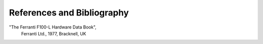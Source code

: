 ===========================
References and Bibliography
===========================


"The Ferranti F100-L Hardware Data Book",
  Ferranti Ltd., 1977, Bracknell, UK

